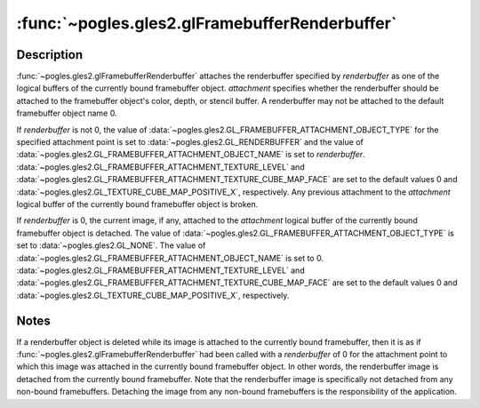 :func:`~pogles.gles2.glFramebufferRenderbuffer`
===============================================

.. function:: pogles.gles2.glFramebufferRenderbuffer(target, attachment, renderbuffertarget, renderbuffer)

    Attach a renderbuffer object to a framebuffer object.

    :param target: is the framebuffer target. It must be
            :data:`~pogles.gles2.GL_FRAMEBUFFER`.
    :type target: int
    :param attachment: is the attachment point to which *renderbuffer* should
            be attached.  It must be
            :data:`~pogles.gles2.GL_COLOR_ATTACHMENT0`,
            :data:`~pogles.gles2.GL_DEPTH_ATTACHMENT` or
            :data:`~pogles.gles2.GL_STENCIL_ATTACHMENT`.
    :type attachment: int
    :param renderbuffertarget: is the renderbuffer target.  It must be
            :data:`~pogles.gles2.GL_RENDERBUFFER`.
    :type renderbuffertarget: int
    :param renderbuffer: is the renderbuffer object that is to be attached.
    :type renderbuffer: int
    :raises: :exc:`~pogles.gles2.GLException`


Description
-----------

:func:`~pogles.gles2.glFramebufferRenderbuffer` attaches the renderbuffer
specified by *renderbuffer* as one of the logical buffers of the currently
bound framebuffer object.  *attachment* specifies whether the renderbuffer
should be attached to the framebuffer object's color, depth, or stencil buffer.
A renderbuffer may not be attached to the default framebuffer object name 0.

If *renderbuffer* is not 0, the value of
:data:`~pogles.gles2.GL_FRAMEBUFFER_ATTACHMENT_OBJECT_TYPE` for the specified
attachment point is set to :data:`~pogles.gles2.GL_RENDERBUFFER` and the value
of :data:`~pogles.gles2.GL_FRAMEBUFFER_ATTACHMENT_OBJECT_NAME` is set to
*renderbuffer*.  :data:`~pogles.gles2.GL_FRAMEBUFFER_ATTACHMENT_TEXTURE_LEVEL`
and :data:`~pogles.gles2.GL_FRAMEBUFFER_ATTACHMENT_TEXTURE_CUBE_MAP_FACE` are
set to the default values 0 and
:data:`~pogles.gles2.GL_TEXTURE_CUBE_MAP_POSITIVE_X`, respectively.  Any
previous attachment to the *attachment* logical buffer of the currently bound
framebuffer object is broken.

If *renderbuffer* is 0, the current image, if any, attached to the *attachment*
logical buffer of the currently bound framebuffer object is detached.  The
value of :data:`~pogles.gles2.GL_FRAMEBUFFER_ATTACHMENT_OBJECT_TYPE` is set to
:data:`~pogles.gles2.GL_NONE`.  The value of
:data:`~pogles.gles2.GL_FRAMEBUFFER_ATTACHMENT_OBJECT_NAME` is set to 0.
:data:`~pogles.gles2.GL_FRAMEBUFFER_ATTACHMENT_TEXTURE_LEVEL` and
:data:`~pogles.gles2.GL_FRAMEBUFFER_ATTACHMENT_TEXTURE_CUBE_MAP_FACE` are set
to the default values 0 and
:data:`~pogles.gles2.GL_TEXTURE_CUBE_MAP_POSITIVE_X`, respectively.


Notes
-----

If a renderbuffer object is deleted while its image is attached to the
currently bound framebuffer, then it is as if
:func:`~pogles.gles2.glFramebufferRenderbuffer` had been called with a
*renderbuffer* of 0 for the attachment point to which this image was attached
in the currently bound framebuffer object.  In other words, the renderbuffer
image is detached from the currently bound framebuffer.  Note that the
renderbuffer image is specifically not detached from any non-bound
framebuffers.  Detaching the image from any non-bound framebuffers is the
responsibility of the application.
